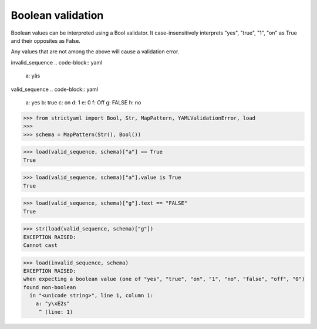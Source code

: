 Boolean validation
==================

Boolean values can be interpreted using a Bool
validator. It case-insensitively interprets
"yes", "true", "1", "on" as True and their
opposites as False.

Any values that are not among the above
will cause a validation error.


invalid_sequence
.. code-block:: yaml

  a: yâs

valid_sequence
.. code-block:: yaml

  a: yes
  b: true
  c: on
  d: 1
  e: 0
  f: Off
  g: FALSE
  h: no

.. code-block:: python

  >>> from strictyaml import Bool, Str, MapPattern, YAMLValidationError, load
  >>> 
  >>> schema = MapPattern(Str(), Bool())

.. code-block:: python

  >>> load(valid_sequence, schema)["a"] == True
  True

.. code-block:: python

  >>> load(valid_sequence, schema)["a"].value is True
  True

.. code-block:: python

  >>> load(valid_sequence, schema)["g"].text == "FALSE"
  True

.. code-block:: python

  >>> str(load(valid_sequence, schema)["g"])
  EXCEPTION RAISED:
  Cannot cast

.. code-block:: python

  >>> load(invalid_sequence, schema)
  EXCEPTION RAISED:
  when expecting a boolean value (one of "yes", "true", "on", "1", "no", "false", "off", "0")
  found non-boolean
    in "<unicode string>", line 1, column 1:
      a: "y\xE2s"
       ^ (line: 1)

